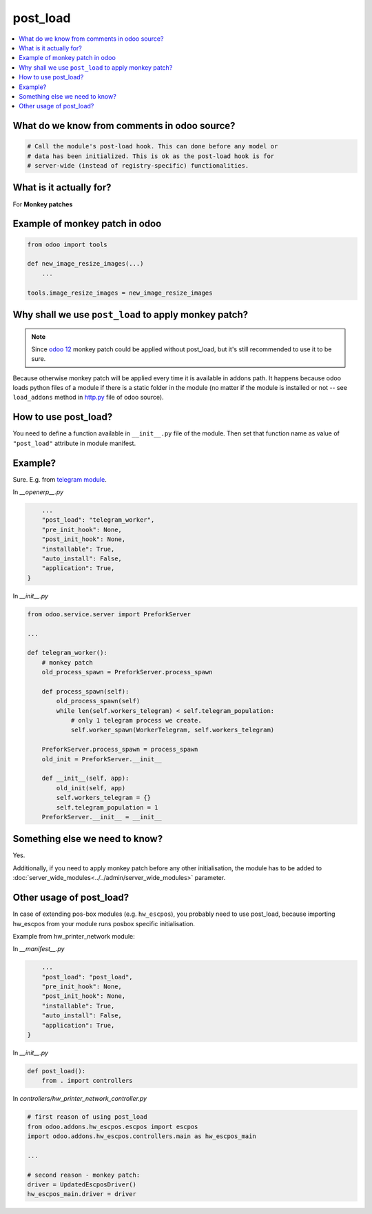 ===========
 post_load
===========


.. contents::
   :local:

What do we know from comments in odoo source?
=============================================

.. code-block:: py

    # Call the module's post-load hook. This can done before any model or
    # data has been initialized. This is ok as the post-load hook is for
    # server-wide (instead of registry-specific) functionalities.

What is it actually for?
========================

For **Monkey patches**

.. image:: ../../images/monkey-patch.jpg

Example of monkey patch in odoo
===============================

.. code-block:: py

    from odoo import tools

    def new_image_resize_images(...)
        ...

    tools.image_resize_images = new_image_resize_images

Why shall we use ``post_load`` to apply monkey patch?
=====================================================

.. note:: Since `odoo 12 <https://github.com/odoo/odoo/commit/8226aa1db828d2a559c7ffaa31a27ef3e5ba4d0b>`_ monkey patch could be applied without post_load, but it's still recommended to use it to be sure.

Because otherwise monkey patch will be applied every time it is available in addons path.
It happens because odoo loads python files of a module if there is a static
folder in the module (no matter if the module is installed or not -- see
``load_addons`` method in `http.py <https://github.com/odoo/odoo/blob/10.0/odoo/http.py>`_ file of odoo source).

How to use post_load?
=====================

You need to define a function available in ``__init__.py`` file of the module. Then set that function name as value of ``"post_load"`` attribute in module manifest.

Example?
========

Sure. E.g. from  `telegram module <https://github.com/it-projects-llc/odoo-telegram>`_.

In *__openerp__.py*

.. code-block:: py

        ...
        "post_load": "telegram_worker",
        "pre_init_hook": None,
        "post_init_hook": None,
        "installable": True,
        "auto_install": False,
        "application": True,
    }

In *__init__.py*

.. code-block:: py

    from odoo.service.server import PreforkServer

    ...

    def telegram_worker():
        # monkey patch
        old_process_spawn = PreforkServer.process_spawn

        def process_spawn(self):
            old_process_spawn(self)
            while len(self.workers_telegram) < self.telegram_population:
                # only 1 telegram process we create.
                self.worker_spawn(WorkerTelegram, self.workers_telegram)

        PreforkServer.process_spawn = process_spawn
        old_init = PreforkServer.__init__

        def __init__(self, app):
            old_init(self, app)
            self.workers_telegram = {}
            self.telegram_population = 1
        PreforkServer.__init__ = __init__

Something else we need to know?
===============================

Yes.

Additionally, if you need to apply monkey patch before any other initialisation, the module has to be added to :doc:`server_wide_modules<../../admin/server_wide_modules>` parameter.

Other usage of post_load?
=========================

In case of extending pos-box modules (e.g. ``hw_escpos``), you probably need to use post_load, because importing hw_escpos from your module runs posbox specific initialisation. 

Example from hw_printer_network module:

In *__manifest__.py*

.. code-block:: py

        ...
        "post_load": "post_load",
        "pre_init_hook": None,
        "post_init_hook": None,
        "installable": True,
        "auto_install": False,
        "application": True,
    }

In *__init__.py*

.. code-block:: py

    def post_load():
        from . import controllers

In *controllers/hw_printer_network_controller.py*

.. code-block:: py

    # first reason of using post_load
    from odoo.addons.hw_escpos.escpos import escpos
    import odoo.addons.hw_escpos.controllers.main as hw_escpos_main
    
    ...

    # second reason - monkey patch:
    driver = UpdatedEscposDriver()
    hw_escpos_main.driver = driver
